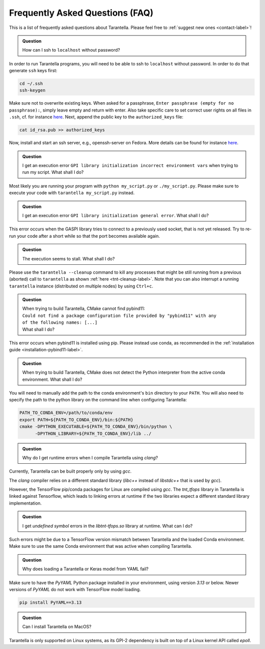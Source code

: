 .. _faq-label:

Frequently Asked Questions (FAQ)
================================

This is a list of frequently asked questions about Tarantella.
Please feel free to :ref:`suggest new ones <contact-label>`!

.. admonition:: Question

   How can I ssh to ``localhost`` without password?

In order to run Tarantella programs, you will need to be able to ssh to ``localhost`` without password.
In order to do that generate ``ssh`` keys first:

.. code-block:: bash

   cd ~/.ssh
   ssh-keygen

Make sure not to overwrite existing keys.
When asked for a passphrase, ``Enter passphrase (empty for no passphrase):``, simply leave empty
and return with enter.
Also take specific care to set correct user rights on all files in ``.ssh``,
cf. for instance `here <https://superuser.com/questions/215504/permissions-on-private-key-in-ssh-folder>`__.
Next, append the public key to the ``authorized_keys`` file:

.. code-block:: bash

   cat id_rsa.pub >> authorized_keys

Now, install and start an ssh server, e.g., openssh-server on Fedora.
More details can be found for instance
`here <https://linuxconfig.org/how-to-install-start-and-connect-to-ssh-server-on-fedora-linux>`__.

.. admonition:: Question

   I get an execution error ``GPI library initialization incorrect environment vars`` when
   trying to run my script. What shall I do?

Most likely you are running your program with ``python my_script.py`` or ``./my_script.py``.
Please make sure to execute your code with ``tarantella my_script.py`` instead.

.. admonition:: Question

   I get an execution error ``GPI library initialization general error``. What shall I do?

This error occurs when the GASPI library tries to connect to a previously used socket, that is not yet released.
Try to re-run your code after a short while so that the port becomes available again.

.. admonition:: Question

   The execution seems to stall. What shall I do?

Please use the ``tarantella --cleanup`` command to kill any processes that
might be still running from a previous (aborted) call to ``tarantella`` as shown
:ref:`here <tnt-cleanup-label>`.
Note that you can also interrupt a running ``tarantella`` instance (distributed on multiple nodes)
by using ``Ctrl+c``.

.. admonition:: Question

   | When trying to build Tarantella, CMake cannot find pybind11:
   | ``Could not find a package configuration file provided by "pybind11" with any``
   | ``of the following names: [...]``
   | What shall I do?

This error occurs when pybind11 is installed using pip.
Please instead use conda, as recommended in the :ref:`installation guide <installation-pybind11-label>`.

.. admonition:: Question

   When trying to build Tarantella, CMake does not detect the Python interpreter from the
   active conda environment. What shall I do?

You will need to manually add the path to the conda environment's ``bin`` directory to your ``PATH``.
You will also need to specify the path to the python library on the command line when configuring Tarantella:

.. code-block:: bash

   PATH_TO_CONDA_ENV=/path/to/conda/env
   export PATH=${PATH_TO_CONDA_ENV}/bin:${PATH}
   cmake -DPYTHON_EXECUTABLE=${PATH_TO_CONDA_ENV}/bin/python \
         -DPYTHON_LIBRARY=${PATH_TO_CONDA_ENV}/lib ../

.. admonition:: Question

   Why do I get runtime errors when I compile Tarantella using `clang`?

Currently, Tarantella can be built properly only by using `gcc`.

The `clang` compiler relies on a different standard library (`libc++` instead
of `libstdc++` that is used by `gcc`).

However, the TensorFlow pip/conda packages for Linux are compiled using `gcc`.
The `tnt_tfops` library in Tarantella is linked against Tensorflow, which leads to
linking errors at runtime if the two libraries expect a different standard library
implementation.

.. admonition:: Question

   I get `undefined symbol` errors in the `libtnt-tfops.so` library at runtime. What can I do?

Such errors might be due to a TensorFlow version mismatch between Tarantella and the loaded Conda
environment. Make sure to use the same Conda environment that was active when compiling Tarantella.

.. admonition:: Question

   Why does loading a Tarantella or Keras model from YAML fail?

Make sure to have the `PyYAML` Python package installed in your environment, using version `3.13`
or below. Newer versions of `PyYAML` do not work with TensorFlow model loading.

.. code-block:: bash

  pip install PyYAML==3.13

.. admonition:: Question

    Can I install Tarantella on MacOS?

Tarantella is only supported on Linux systems, as its GPI-2 dependency is built on top of a
Linux kernel API called `epoll`.
